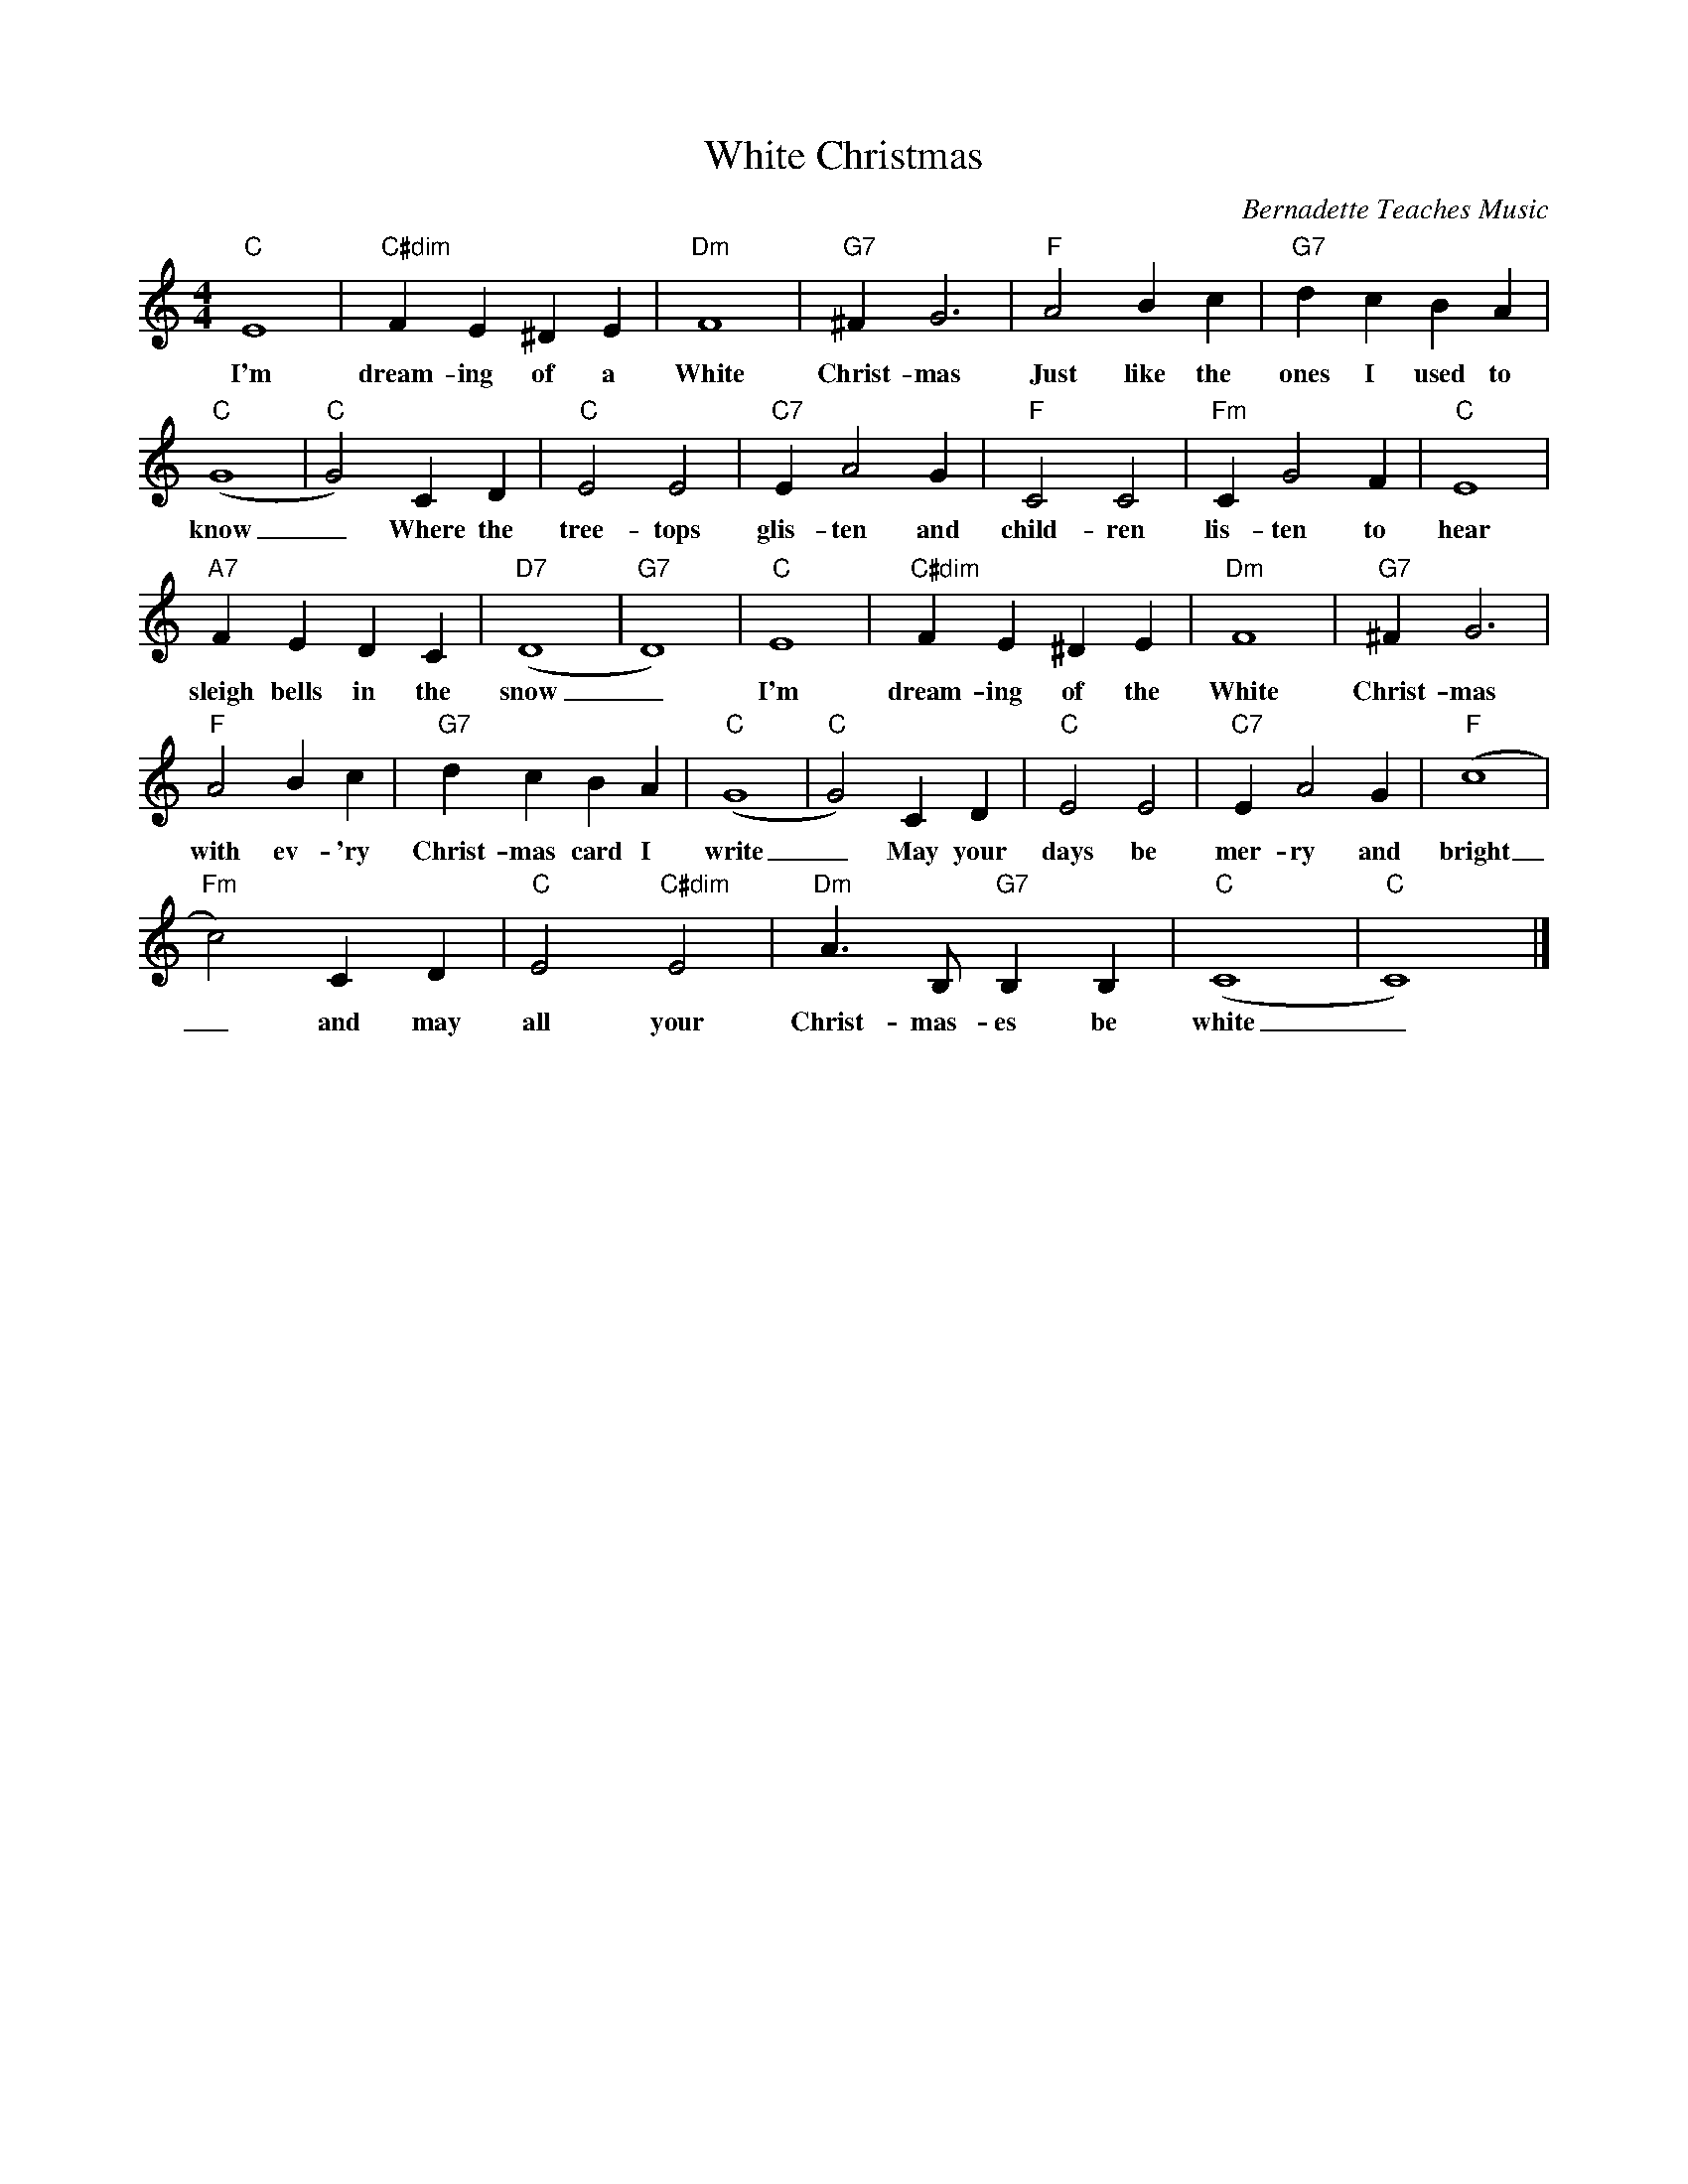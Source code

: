 %abc-2.1
X:1
T:White Christmas
O:Bernadette Teaches Music
S:https://www.youtube.com/watch?v=auDRIVvQEw8
M:4/4
L:1/4
K:Cmaj
"C"E4|"C#dim"FE^DE|"Dm"F4|"G7"^FG3|"F"A2Bc|"G7"dcBA|
w:I'm dream-ing of a White Christ-mas Just like the ones I used to
"C"(G4|"C"G2)CD|"C"E2E2|"C7"EA2G|"F"C2C2|"Fm"CG2F|"C"E4|
w: know_ Where the tree-tops glis-ten and child-ren lis-ten to hear
"A7"FEDC|"D7"(D4|"G7"D4)|"C"E4|"C#dim"FE^DE|"Dm"F4|"G7"^FG3|
w: sleigh bells in the snow_ I'm dream-ing of the White Christ-mas
"F"A2Bc|"G7"dcBA|("C"G4|"C"G2)CD|"C"E2E2|"C7"EA2G|("F"c4|
w: with ev-'ry Christ-mas card I write_ May your days be mer-ry and bright
"Fm"c2)CD|"C"E2"C#dim"E2|"Dm"A>B,"G7"B,B,|"C"(C4|"C"C4)|]
w: _ and may all your Christ-mas-es be white_.
